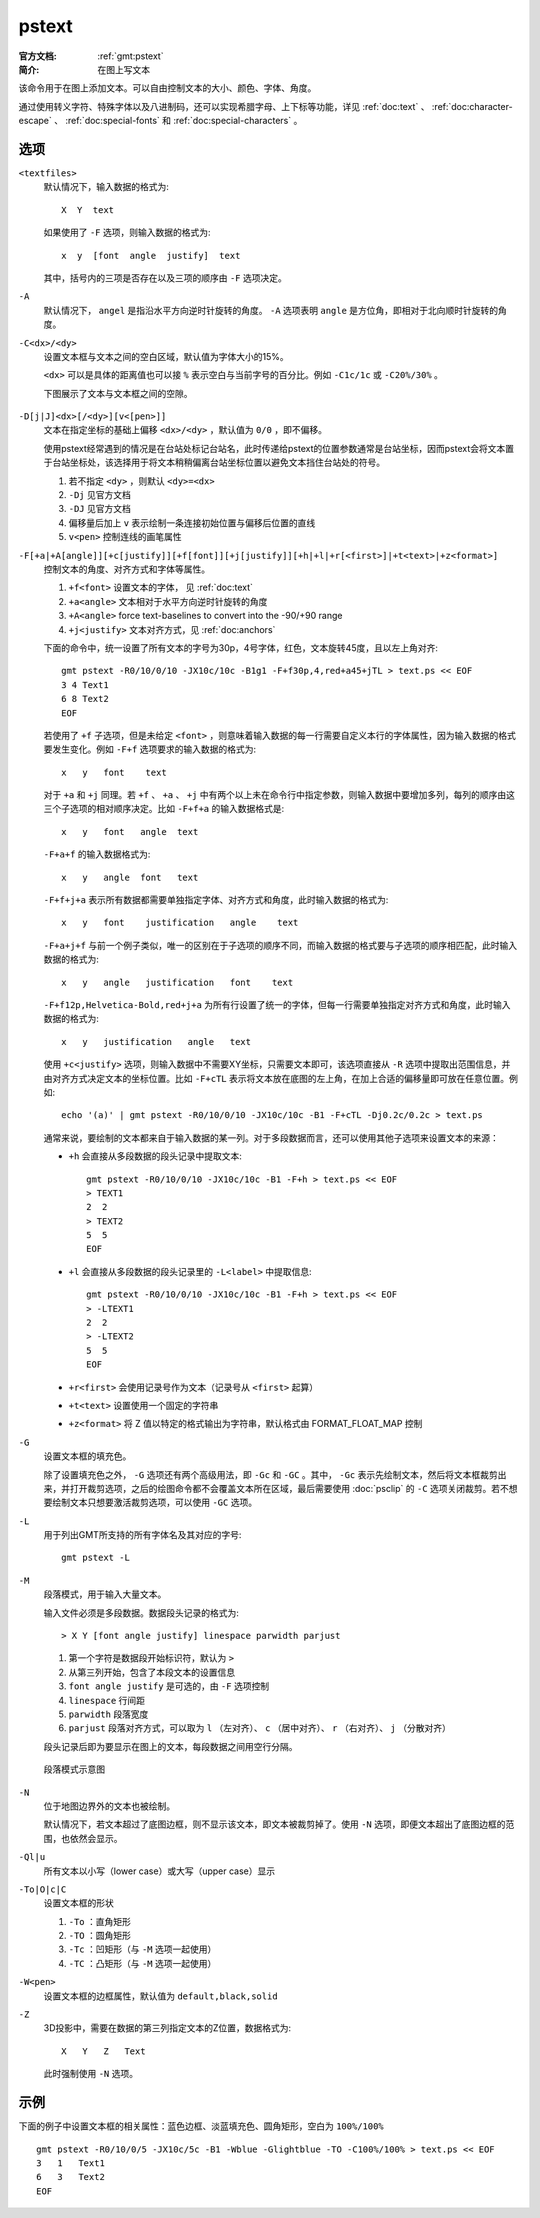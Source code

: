 .. index:: ! pstext

pstext
======

:官方文档: :ref:`gmt:pstext`
:简介: 在图上写文本

该命令用于在图上添加文本。可以自由控制文本的大小、颜色、字体、角度。

通过使用转义字符、特殊字体以及八进制码，还可以实现希腊字母、上下标等功能，详见 :ref:`doc:text` 、 :ref:`doc:character-escape` 、 :ref:`doc:special-fonts` 和 :ref:`doc:special-characters` 。

选项
----

``<textfiles>``
    默认情况下，输入数据的格式为::

        X  Y  text

    如果使用了 ``-F`` 选项，则输入数据的格式为::

        x  y  [font  angle  justify]  text

    其中，括号内的三项是否存在以及三项的顺序由 ``-F`` 选项决定。

``-A``
    默认情况下， ``angel`` 是指沿水平方向逆时针旋转的角度。 ``-A`` 选项表明 ``angle`` 是方位角，即相对于北向顺时针旋转的角度。

``-C<dx>/<dy>``
    设置文本框与文本之间的空白区域，默认值为字体大小的15%。

    ``<dx>`` 可以是具体的距离值也可以接 ``%`` 表示空白与当前字号的百分比。例如 ``-C1c/1c`` 或 ``-C20%/30%`` 。

    下图展示了文本与文本框之间的空隙。

    .. figure:: /images/GMT_pstext_clearance.*
       :width: 400 px
       :align: center

``-D[j|J]<dx>[/<dy>][v<[pen>]]``
    文本在指定坐标的基础上偏移 ``<dx>/<dy>`` ，默认值为 ``0/0`` ，即不偏移。

    使用pstext经常遇到的情况是在台站处标记台站名，此时传递给pstext的位置参数通常是台站坐标，因而pstext会将文本置于台站坐标处，该选择用于将文本稍稍偏离台站坐标位置以避免文本挡住台站处的符号。

    #. 若不指定 ``<dy>`` ，则默认 ``<dy>=<dx>``
    #. ``-Dj`` 见官方文档
    #. ``-DJ`` 见官方文档
    #. 偏移量后加上 ``v`` 表示绘制一条连接初始位置与偏移后位置的直线
    #. ``v<pen>`` 控制连线的画笔属性

``-F[+a|+A[angle]][+c[justify]][+f[font]][+j[justify]][+h|+l|+r[<first>]|+t<text>|+z<format>]``
    控制文本的角度、对齐方式和字体等属性。

    #. ``+f<font>`` 设置文本的字体， 见 :ref:`doc:text`
    #. ``+a<angle>`` 文本相对于水平方向逆时针旋转的角度
    #. ``+A<angle>`` force text-baselines to convert into the -90/+90 range
    #. ``+j<justify>`` 文本对齐方式，见 :ref:`doc:anchors`

    下面的命令中，统一设置了所有文本的字号为30p，4号字体，红色，文本旋转45度，且以左上角对齐::

        gmt pstext -R0/10/0/10 -JX10c/10c -B1g1 -F+f30p,4,red+a45+jTL > text.ps << EOF
        3 4 Text1
        6 8 Text2
        EOF

    若使用了 ``+f`` 子选项，但是未给定 ``<font>`` ，则意味着输入数据的每一行需要自定义本行的字体属性，因为输入数据的格式要发生变化。例如 ``-F+f`` 选项要求的输入数据的格式为::

        x   y   font    text

    对于 ``+a`` 和 ``+j`` 同理。若 ``+f`` 、 ``+a`` 、 ``+j`` 中有两个以上未在命令行中指定参数，则输入数据中要增加多列，每列的顺序由这三个子选项的相对顺序决定。比如 ``-F+f+a`` 的输入数据格式是::

        x   y   font   angle  text

    ``-F+a+f`` 的输入数据格式为::

        x   y   angle  font   text

    ``-F+f+j+a`` 表示所有数据都需要单独指定字体、对齐方式和角度，此时输入数据的格式为::

        x   y   font    justification   angle    text

    ``-F+a+j+f`` 与前一个例子类似，唯一的区别在于子选项的顺序不同，而输入数据的格式要与子选项的顺序相匹配，此时输入数据的格式为::

        x   y   angle   justification   font    text

    ``-F+f12p,Helvetica-Bold,red+j+a`` 为所有行设置了统一的字体，但每一行需要单独指定对齐方式和角度，此时输入数据的格式为::

        x   y   justification   angle   text

    使用 ``+c<justify>`` 选项，则输入数据中不需要XY坐标，只需要文本即可，该选项直接从 ``-R`` 选项中提取出范围信息，并由对齐方式决定文本的坐标位置。比如 ``-F+cTL`` 表示将文本放在底图的左上角，在加上合适的偏移量即可放在任意位置。例如::

        echo '(a)' | gmt pstext -R0/10/0/10 -JX10c/10c -B1 -F+cTL -Dj0.2c/0.2c > text.ps

    通常来说，要绘制的文本都来自于输入数据的某一列。对于多段数据而言，还可以使用其他子选项来设置文本的来源：

    -  ``+h`` 会直接从多段数据的段头记录中提取文本::

            gmt pstext -R0/10/0/10 -JX10c/10c -B1 -F+h > text.ps << EOF
            > TEXT1
            2  2
            > TEXT2
            5  5
            EOF

    -  ``+l`` 会直接从多段数据的段头记录里的 ``-L<label>`` 中提取信息::

            gmt pstext -R0/10/0/10 -JX10c/10c -B1 -F+h > text.ps << EOF
            > -LTEXT1
            2  2
            > -LTEXT2
            5  5
            EOF

    -  ``+r<first>`` 会使用记录号作为文本（记录号从 ``<first>`` 起算）
    -  ``+t<text>`` 设置使用一个固定的字符串
    -  ``+z<format>`` 将 Z 值以特定的格式输出为字符串，默认格式由 FORMAT_FLOAT_MAP 控制

``-G``
    设置文本框的填充色。

    除了设置填充色之外， ``-G`` 选项还有两个高级用法，即 ``-Gc`` 和 ``-GC`` 。其中， ``-Gc`` 表示先绘制文本，然后将文本框裁剪出来，并打开裁剪选项，之后的绘图命令都不会覆盖文本所在区域，最后需要使用 :doc:`psclip` 的 ``-C`` 选项关闭裁剪。若不想要绘制文本只想要激活裁剪选项，可以使用 ``-GC`` 选项。

``-L``
    用于列出GMT所支持的所有字体名及其对应的字号::

        gmt pstext -L

``-M``
    段落模式，用于输入大量文本。

    输入文件必须是多段数据。数据段头记录的格式为::

        > X Y [font angle justify] linespace parwidth parjust

    #. 第一个字符是数据段开始标识符，默认为 ``>``
    #. 从第三列开始，包含了本段文本的设置信息
    #. ``font angle justify`` 是可选的，由 ``-F`` 选项控制
    #. ``linespace`` 行间距
    #. ``parwidth`` 段落宽度
    #. ``parjust`` 段落对齐方式，可以取为 ``l`` （左对齐）、 ``c`` （居中对齐）、 ``r`` （右对齐）、 ``j`` （分散对齐）

    段头记录后即为要显示在图上的文本，每段数据之间用空行分隔。

    .. literalinclude:: ../scripts/pstext_-M.sh
       :language: bash

    .. figure:: /images/pstext_-M.*
       :width: 600px
       :align: center

       段落模式示意图

``-N``
    位于地图边界外的文本也被绘制。

    默认情况下，若文本超过了底图边框，则不显示该文本，即文本被裁剪掉了。使用 ``-N`` 选项，即便文本超出了底图边框的范围，也依然会显示。

``-Ql|u``
    所有文本以小写（lower case）或大写（upper case）显示

``-To|O|c|C``
    设置文本框的形状

    #. ``-To`` ：直角矩形
    #. ``-TO`` ：圆角矩形
    #. ``-Tc`` ：凹矩形（与 ``-M`` 选项一起使用）
    #. ``-TC`` ：凸矩形（与 ``-M`` 选项一起使用）

``-W<pen>``
    设置文本框的边框属性，默认值为 ``default,black,solid``

``-Z``
    3D投影中，需要在数据的第三列指定文本的Z位置，数据格式为::

        X   Y   Z   Text

    此时强制使用 ``-N`` 选项。

示例
----

下面的例子中设置文本框的相关属性：蓝色边框、淡蓝填充色、圆角矩形，空白为 ``100%/100%`` ::

    gmt pstext -R0/10/0/5 -JX10c/5c -B1 -Wblue -Glightblue -TO -C100%/100% > text.ps << EOF
    3   1   Text1
    6   3   Text2
    EOF
